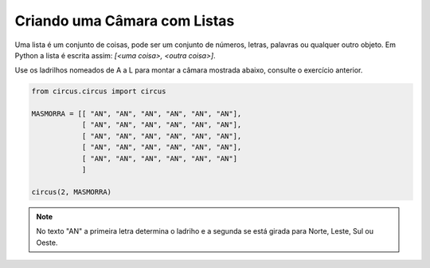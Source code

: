 .. _desafio_b:

Criando uma Câmara com Listas
=============================

Uma lista é um conjunto de coisas, pode ser um conjunto de números, letras, palavras ou qualquer outro objeto.
Em Python a lista é escrita assim: *[<uma coisa>, <outra coisa>]*.

Use os ladrilhos nomeados de A a L para montar a câmara mostrada abaixo, consulte o exercício anterior.

.. image:: /_static/masmorra.jpg

.. code-block:: python

    from circus.circus import circus

    MASMORRA = [[ "AN", "AN", "AN", "AN", "AN", "AN"],
                [ "AN", "AN", "AN", "AN", "AN", "AN"],
                [ "AN", "AN", "AN", "AN", "AN", "AN"],
                [ "AN", "AN", "AN", "AN", "AN", "AN"],
                [ "AN", "AN", "AN", "AN", "AN", "AN"]
                ]

    circus(2, MASMORRA)

.. moduleauthor:: Carlo Oliveira <carlo@nce.ufrj.br>

.. note::

    No texto "AN" a primeira letra determina o ladriho e a segunda se está girada para Norte, Leste, Sul ou Oeste.
